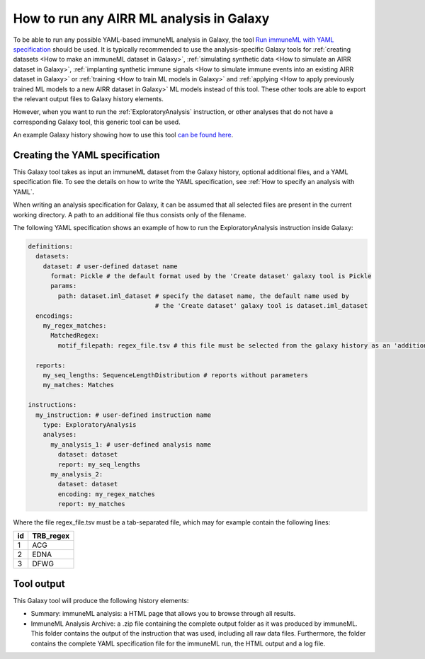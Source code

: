 How to run any AIRR ML analysis in Galaxy
=========================================

To be able to run any possible YAML-based immuneML analysis in Galaxy, the tool `Run immuneML with YAML specification <https://galaxy.immuneml.uio.no/root?tool_id=immune_ml>`_ should be used.
It is typically recommended to use the analysis-specific Galaxy tools for :ref:`creating datasets <How to make an immuneML dataset in Galaxy>`,
:ref:`simulating synthetic data <How to simulate an AIRR dataset in Galaxy>`,
:ref:`implanting synthetic immune signals <How to simulate immune events into an existing AIRR dataset in Galaxy>` or
:ref:`training <How to train ML models in Galaxy>` and :ref:`applying <How to apply previously trained ML models to a new AIRR dataset in Galaxy>` ML models instead of this tool.
These other tools are able to export the relevant output files to Galaxy history elements.

However, when you want to run the :ref:`ExploratoryAnalysis` instruction, or other analyses that do not have a corresponding Galaxy tool, this generic tool can be used.

An example Galaxy history showing how to use this tool `can be found here <https://galaxy.immuneml.uio.no/u/immuneml/h/exploratory-analysis>`_.


Creating the YAML specification
---------------------------------------------

This Galaxy tool takes as input an immuneML dataset from the Galaxy history, optional additional files, and a YAML specification file.
To see the details on how to write the YAML specification, see :ref:`How to specify an analysis with YAML`.

When writing an analysis specification for Galaxy, it can be assumed that all selected files are present in the current working directory. A path
to an additional file thus consists only of the filename.

The following YAML specification shows an example of how to run the ExploratoryAnalysis instruction inside Galaxy:


.. highlight:: yaml
.. code-block:: yaml

  definitions:
    datasets:
      dataset: # user-defined dataset name
        format: Pickle # the default format used by the 'Create dataset' galaxy tool is Pickle
        params:
          path: dataset.iml_dataset # specify the dataset name, the default name used by
                                    # the 'Create dataset' galaxy tool is dataset.iml_dataset
    encodings:
      my_regex_matches:
        MatchedRegex:
          motif_filepath: regex_file.tsv # this file must be selected from the galaxy history as an 'additional file'

    reports:
      my_seq_lengths: SequenceLengthDistribution # reports without parameters
      my_matches: Matches

  instructions:
    my_instruction: # user-defined instruction name
      type: ExploratoryAnalysis
      analyses:
        my_analysis_1: # user-defined analysis name
          dataset: dataset
          report: my_seq_lengths
        my_analysis_2:
          dataset: dataset
          encoding: my_regex_matches
          report: my_matches

Where the file regex_file.tsv must be a tab-separated file, which may for example contain the following lines:

====  ==========
id    TRB_regex
====  ==========
1     ACG
2     EDNA
3     DFWG
====  ==========

Tool output
---------------------------------------------
This Galaxy tool will produce the following history elements:

- Summary: immuneML analysis: a HTML page that allows you to browse through all results.

- ImmuneML Analysis Archive: a .zip file containing the complete output folder as it was produced by immuneML. This folder
  contains the output of the instruction that was used, including all raw data files.
  Furthermore, the folder contains the complete YAML specification file for the immuneML run, the HTML output and a log file.

